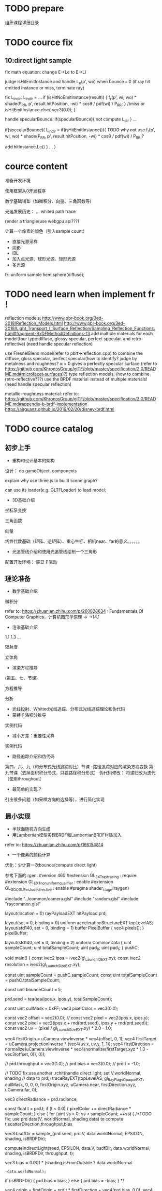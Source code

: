 * TODO prepare

# camera

# IBL

# a render lib

组织课程详细目录


* TODO cource fix

** 10:direct light sample

fix math equation:
change E->Le to E->Li






judge isHitEmitInstance and handle L_e(p', wo) when bounce === 0
(if ray hit emitted instance or miss, terminate ray)






fix L_indir:
L_indir = 
...
        if (isHitNoEmitInstance(result)) {
          f_r(p', wi, wo) * shade(P_RR, p', result.hitPosition, -wi) * cosθ / pdf(wi) / P_RR;
        }
        //miss or isHitEmitInstance
        else{
            vec3(0.0);
        }






handle specularBounce:
if(specularBounce){
    not compute L_dir
}
...

if(specularBounce){
    L_indir = 
    if(isHitEmitInstance()){
        TODO why not use f_r(p', wi, wo) * shade(P_RR, p', result.hitPosition, -wi) * cosθ / pdf(wi) / P_RR ?

        add hitInstance.Le()
    }
    ...
}


# * TODO fix wonder.js 
# ** TODO support handleMedia(refer to pbrt->integrator.cpp->EstimateDirect)


# ** TODO handle specular bounce


* cource content

# camera(fly camera)

准备开发环境

使用框架从0开发程序


数学基础铺垫（如微积分、向量、三角函数等）

光追发展历史：
...
whited
path trace


render a triangle(use webgpu api???)

计算一个像素的颜色（引入sample count）


    - 直接光源采样
    - 阴影
    - IBL
    - 加入点光源、球形光源、矩形光源
    - 多光源



fr:
uniform sample hemisphere(diffuse);


* TODO need learn when implement fr !


reflection models;
http://www.pbr-book.org/3ed-2018/Reflection_Models.html
http://www.pbr-book.org/3ed-2018/Light_Transport_I_Surface_Reflection/Sampling_Reflection_Functions.html#fragment-BxDFMethodDefinitions-13
add multiple materials for each model(four type:diffuse, glossy specular, perfect specular, and retro-reflective)
(need handle specular reflection)


# use disney BRDF to uniform the four type reflection models;
use FresnelBlend model(refer to pbrt->reflection.cpp) to combine the diffuse, gloss specular, perfect specular(how to identify? judge by metalness and roughness? α = 0 gives a perfectly specular surface (refer to https://github.com/KhronosGroup/glTF/blob/master/specification/2.0/README.md#microfacet-surfaces)?) type reflection models;
(how to combine retro-reflective???)
use the BRDF material instead of multiple materials!
(need handle specular reflection)





metallic-roughness material:
    refer to:
    https://github.com/KhronosGroup/glTF/blob/master/specification/2.0/README.md#appendix-b-brdf-implementation
    https://airguanz.github.io/2019/02/20/disney-brdf.html




* TODO cource catalog

** 初步上手

# - 课程介绍

# # 回顾相关课程相关内容


# # 提出问题


# 内容预览
# （一级标题）


# 说明实现方式：
# Javascript
# 基于WebGPU
# 使用Three.js创建场景



# 课程安排
# 每节课时间（除去问答等互动时间）在30分钟内





# # 复习

# # 解答问题



# # 参考资料


# 扩展阅读

# 感谢



# - WebGPU介绍和使用光栅化管线绘制一个三角形



- 重构和设计基本的架构

设计：
dp
gameObject, components


explain why use three.js to build scene graph?
# can use its math;
can use its loader(e.g. GLTFLoader) to load model;







# - 渲染框架介绍 - 光追管线介绍
# - 光追管线介绍：使用光追管线绘制一个三角形
- 3D基础介绍
坐标系变换

三角函数

向量

线性代数基础（矩阵、逆矩阵）、重心坐标、相机near、far的意义。。。。。。

- 光追管线介绍和使用光追管线绘制一个三角形

配置开发环境：
装显卡驱动



** 理论准备

- 数学基础介绍
微积分

refer to:
https://zhuanlan.zhihu.com/p/260828634 :
Fundamentals Of Computer Graphics，计算机图形学原理 -> ->14.1

# 球面坐标系

# 立体角

- 渲染基础介绍
1.1
1.3
...

辐射度

立体角

- 渲染方程推导
(第五、七、节课)

方程推导

分析

# - 光线投射理论和实现：绘制一个三角形 
- 光线投射、Whitted光线追踪、分布式光线追踪理论和伪代码
- 蒙特卡洛积分推导
实例代码
- 减小方差：重要性采样
实例代码
- 路径追踪介绍和伪代码
第四、六、九（和分布式光线追踪对比）节课
-路径追踪对应的渲染方程变换
第九节课（去掉面积积分形式，只要路径积分形式）
伪代码修改：
将递归改为迭代（使用throughout）



- 最简单的实现？

引出很多问题（如采样方向的选择等），进行简化实现





** 最小实现



- 半球面随机方向生成
- 用Lambertian模型实现BRDF和LambertianBRDF材质加入

refer to:
https://zhuanlan.zhihu.com/p/166154814


- 一个像素的颜色计算



优化：少计算一次bounce(compute direct light)

参考下面的.rgen:
#version 460
#extension GL_EXT_ray_tracing : require
#extension GL_EXT_nonuniform_qualifier : enable
#extension GL_GOOGLE_include_directive : enable
#pragma shader_stage(raygen)

#include "../common/camera.glsl"
#include "random.glsl"
#include "raycommon.glsl"

layout(location = 0) rayPayloadEXT hitPayload prd;

layout(set = 0, binding = 0) uniform accelerationStructureEXT topLevelAS;
layout(std140, set = 0, binding = 1) buffer PixelBuffer { vec4 pixels[]; }
pixelBuffer;

layout(std140, set = 0, binding = 2) uniform CommonData {
  uint sampleCount;
  uint totalSampleCount;
  uint pad_0;
  uint pad_1;
}
pushC;

void main() {
  const ivec2 ipos = ivec2(gl_LaunchIDEXT.xy);
  const ivec2 resolution = ivec2(gl_LaunchSizeEXT.xy);

  const uint sampleCount = pushC.sampleCount;
  const uint totalSampleCount = pushC.totalSampleCount;

  const uint bounceCount = 5;

  prd.seed = tea(tea(ipos.x, ipos.y), totalSampleCount);

  const uint cullMask = 0xFF;
  vec3 pixelColor = vec3(0.0);

  const vec2 offset = vec2(0.0);
  // const vec2 pixel = vec2(ipos.x, ipos.y);
  const vec2 pixel = vec2(ipos.x + rnd(prd.seed), ipos.y + rnd(prd.seed));
  const vec2 uv = (pixel / gl_LaunchSizeEXT.xy) * 2.0 - 1.0;

  vec4 firstOrigin = uCamera.viewInverse * vec4(offset, 0, 1);
  vec4 firstTarget = uCamera.projectionInverse * (vec4(uv.x, uv.y, 1, 1));
  vec4 firstDirection =
      normalize(uCamera.viewInverse *
                vec4(normalize(firstTarget.xyz * 1.0 - vec3(offset, 0)), 0));

  // prd.throughput = vec3(1.0);
  // prd.bias = vec3(0.0);
  // prd.t = -1.0;

  // TODO fix:use another .rchit(handle direct light; set V,worldNormal, shading
  // data to prd;)
  traceRayEXT(topLevelAS, gl_RayFlagsOpaqueEXT, cullMask, 0, 0, 0,
              firstOrigin.xyz, uCamera.near, firstDirection.xyz, uCamera.far,
              0);

  vec3 directRadiance = prd.radiance;

  const float t = prd.t;
  if (t < 0.0) {
    pixelColor += directRadiance * sampleCount;
  } else {
    for (uint ss = 0; ss < sampleCount; ++ss) {
      /*TODO fix: use prd data(V, worldNormal, shading data) to compute t,scatterDirection,throughput,bias

      vec3 bsdfDir = sample_(prd.seed, prd.V, data.worldNormal, EPSILON,
                             shading, isBRDFDir);

      computeIndirectLight(seed, EPSILON, data.V, bsdfDir, data.worldNormal,
                           shading, isBRDFDir, throughput, t);

      vec3 bias = 0.001 * (shading.isFromOutside ? data.worldNormal
                                                 : -data.worldNormal);
      if (isBRDFDir) {
        prd.bias = bias;
      } else {
        prd.bias = -bias;
      }
      */

      vec4 origin = firstOrigin + prd.t * firstDirection + vec4(prd.bias, 0.0);
      vec4 direction = vec4(prd.scatterDirection, 0.0);




      vec3 radiance = directRadiance;

      for (uint bb = 1; bb < bounceCount; ++bb) {
        prd.bias = vec3(0.0);
        prd.t = -1.0;

        traceRayEXT(topLevelAS, gl_RayFlagsOpaqueEXT, cullMask, 0, 0, 0,
                    origin.xyz, uCamera.near, direction.xyz, uCamera.far, 0);

        radiance += prd.radiance;

        // abort if the ray is either invalid or didn't hit anything
        const float t = prd.t;
        if (t < 0.0)
          break;

        // move the ray based on the bsdf direction
        origin = origin + t * direction + vec4(prd.bias, 0.0);
        direction = vec4(prd.scatterDirection, 0.0);
      };

      pixelColor += radiance;
    };
  }

  // move the ray based on the bsdf direction
  // origin = origin + t * direction + vec4(prd.bias, 0.0);
  // direction = vec4(prd.scatterDirection, 0.0);

  pixelColor = max(vec3(0), pixelColor);

  const uint pixelIndex = ipos.y * resolution.x + ipos.x;

  pixelBuffer.pixels[pixelIndex] = vec4(pixelColor, 1.0);
}








- 1个矩形光源加入

场景中增加平面，构成类似于conner box的场景

给出运行效果


- 加上fly相机？






** 进一步完善

- Geometry的快速学习

显式、隐式

geometry的几种表达方式


构造球的geometry:
why?
场景中要增加一个球


面分解法
经纬度法


- 场景中增加平面和球，构成类似于conner box的场景

    - for compute shader
# ray intersect with triangle mesh:
# refer to https://www.bilibili.com/video/BV1X7411F744?p=13 -> 38:44

add instanceIndex, primitiveIndex


    - for ray tracing pipeline







- 直接光源采样数学推导

路径追踪面积积分形式推导

直接光源采样推导

- 直接光源采样伪代码和实现代码

- 完美光滑表面的高光反射实现和SpecularBRDF材质加入


- 直接光源采样修改
need handle specular reflection



- 用微面元模型实现BRDF

refer to:
https://zhuanlan.zhihu.com/p/187569004


- MicrofacetBRDF材质加入


- 通用的Metallic-Roughness BRDF材质加入

refer to:
https://github.com/KhronosGroup/glTF/blob/master/specification/2.0/README.md#appendix-b-brdf-implementation
https://airguanz.github.io/2019/02/20/disney-brdf.html


- 减小方差：多重重要性采样
提出问题：
使用MIS前: 大矩形、小矩形、perfect/gloss specular reflection 渲染效果

理论

实现


比较:
使用MIS前的效果
使用MIS后的效果






** 更多的光源加入



- 多个矩形光源加入
- 多个方向光加入
- 多个点光源加入


- 纹理基础介绍
srgb, linear space
texture array

- 1个无限远的面积光加入


** 更多功能加入

- 处理单面/双面

handle normal

handle intersect with triangle:
    compute shader:
    refer to 
    https://www.scratchapixel.com/lessons/3d-basic-rendering/ray-tracing-rendering-a-triangle/single-vs-double-sided-triangle-backface-culling

    ray tracing pipeline:
    use GPURayTracingAccelerationInstanceUsage-TRIANGLE_CULL_DISABLE,TRIANGLE_FRONT_COUNTERCLOCKWISE ?
    refer to
    https://github.com/maierfelix/dawn-ray-tracing/blob/master/RT_SPEC.md#gpuraytracingaccelerationinstanceusage



- 模型加载
gltf



# - 纹理基础介绍
# srgb, linear space
# texture array
- 法线纹理加入
tbn
handle double side
- 其余纹理加入
diffuse, ...

- Gamma矫正






* DONE provide ppt for lesson1

* DONE 上传试听课程合集到B站(lesson1)

* TODO provide ppt, code for lesson2,3,4